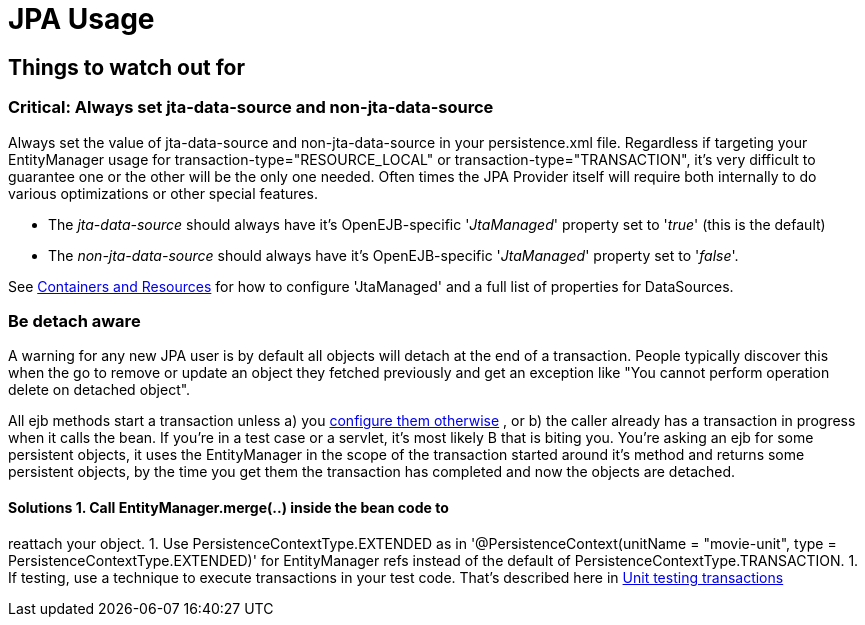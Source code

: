 = JPA Usage
:index-group: JPA
:jbake-date: 2018-12-05
:jbake-type: page
:jbake-status: published

== Things to watch out for

=== Critical: Always set jta-data-source and non-jta-data-source

Always set the value of jta-data-source and non-jta-data-source in your
persistence.xml file. Regardless if targeting your EntityManager usage
for transaction-type="RESOURCE_LOCAL" or transaction-type="TRANSACTION",
it's very difficult to guarantee one or the other will be the only one
needed. Often times the JPA Provider itself will require both internally
to do various optimizations or other special features.

* The _jta-data-source_ should always have it's OpenEJB-specific
'_JtaManaged_' property set to '_true_' (this is the default)
* The _non-jta-data-source_ should always have it's OpenEJB-specific
'_JtaManaged_' property set to '_false_'.

See xref:containers-and-resources.adoc[Containers and Resources] for how
to configure 'JtaManaged' and a full list of properties for DataSources.

=== Be detach aware

A warning for any new JPA user is by default all objects will detach at
the end of a transaction. People typically discover this when the go to
remove or update an object they fetched previously and get an exception
like "You cannot perform operation delete on detached object".

All ejb methods start a transaction unless a) you
xref:transaction-annotations.adoc[configure them otherwise] , or b) the
caller already has a transaction in progress when it calls the bean. If
you're in a test case or a servlet, it's most likely B that is biting
you. You're asking an ejb for some persistent objects, it uses the
EntityManager in the scope of the transaction started around it's method
and returns some persistent objects, by the time you get them the
transaction has completed and now the objects are detached.

==== Solutions 1. Call EntityManager.merge(..) inside the bean code to
reattach your object. 1. Use PersistenceContextType.EXTENDED as in
'@PersistenceContext(unitName = "movie-unit", type =
PersistenceContextType.EXTENDED)' for EntityManager refs instead of the
default of PersistenceContextType.TRANSACTION. 1. If testing, use a
technique to execute transactions in your test code. That's described
here in xref:{common-vc}::unit-testing-transactions.adoc[Unit testing transactions]
